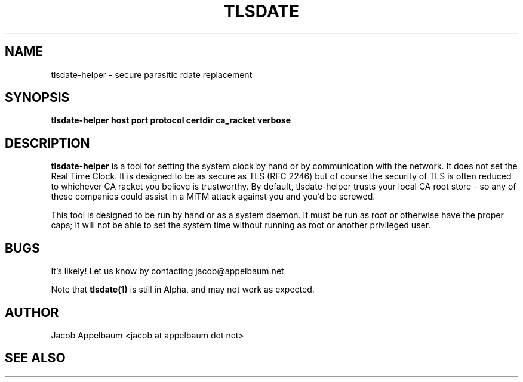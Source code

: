 .\" Process this file with
.\" groff -man -Tascii foo.1
.\"
.TH TLSDATE 1 "JANUARY 2011" Linux "User Manuals"
.SH NAME
tlsdate-helper \- secure parasitic rdate replacement
.SH SYNOPSIS
.B tlsdate-helper host port protocol certdir ca_racket verbose
.SH DESCRIPTION
.B tlsdate-helper
is a tool for setting the system clock by hand or by communication
with the network. It does not set the Real Time Clock. It is designed to be as
secure as TLS (RFC 2246) but of course the security of TLS is often reduced to
whichever CA racket you believe is trustworthy. By default, tlsdate-helper
trusts your local CA root store - so any of these companies could assist in a
MITM attack against you and you'd be screwed.

This tool is designed to be run by hand or as a system daemon. It must be
run as root or otherwise have the proper caps; it will not be able to set
the system time without running as root or another privileged user.
.SH BUGS
It's likely! Let us know by contacting jacob@appelbaum.net

Note that
.B tlsdate(1)
is still in Alpha, and may not work as expected.
.SH AUTHOR
Jacob Appelbaum <jacob at appelbaum dot net>
.SH "SEE ALSO"
